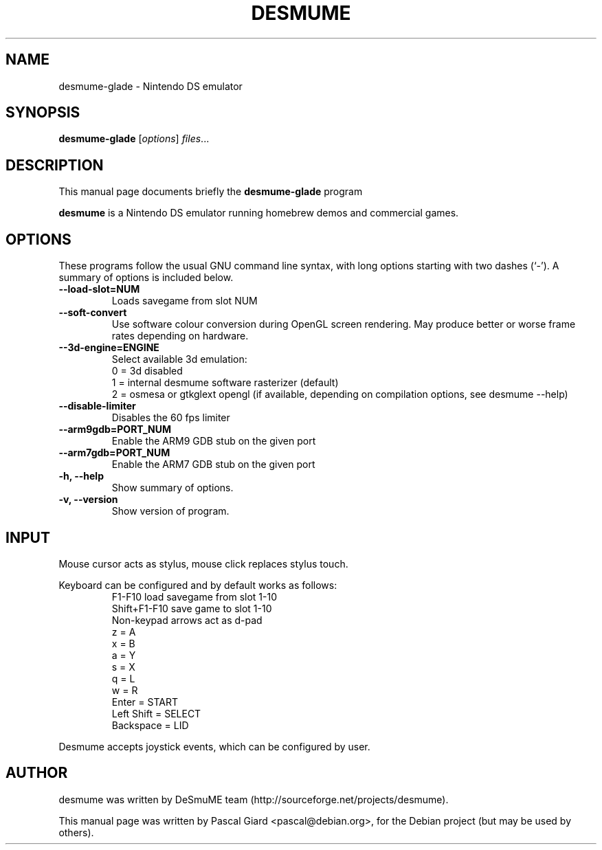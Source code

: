 .\"                                      Hey, EMACS: -*- nroff -*-
.\" First parameter, NAME, should be all caps
.\" Second parameter, SECTION, should be 1-8, maybe w/ subsection
.\" other parameters are allowed: see man(7), man(1)
.TH DESMUME 1 "June 26, 2007"
.\" Please adjust this date whenever revising the manpage.
.\"
.\" Some roff macros, for reference:
.\" .nh        disable hyphenation
.\" .hy        enable hyphenation
.\" .ad l      left justify
.\" .ad b      justify to both left and right margins
.\" .nf        disable filling
.\" .fi        enable filling
.\" .br        insert line break
.\" .sp <n>    insert n+1 empty lines
.\" for manpage-specific macros, see man(7)
.SH NAME
desmume-glade \- Nintendo DS emulator
.SH SYNOPSIS
.B desmume-glade
.RI [ options ] " files" ...
.SH DESCRIPTION
This manual page documents briefly the
.B desmume-glade
program
.PP
.\" TeX users may be more comfortable with the \fB<whatever>\fP and
.\" \fI<whatever>\fP escape sequences to invode bold face and italics, 
.\" respectively.
\fBdesmume\fP is a Nintendo DS emulator running homebrew demos and commercial games.
.SH OPTIONS
These programs follow the usual GNU command line syntax, with long
options starting with two dashes (`-').
A summary of options is included below.
.TP
.B \-\-load-slot=NUM
Loads savegame from slot NUM
.TP
.B \-\-soft-convert
Use software colour conversion during OpenGL screen rendering. May produce better or worse frame rates depending on hardware.
.TP
.B \-\-3d-engine=ENGINE
Select available 3d emulation:
.RS
0 = 3d disabled
.RE
.RS
1 = internal desmume software rasterizer (default)
.RE
.RS
2 = osmesa or gtkglext opengl (if available, depending on compilation options, see desmume \-\-help)
.RE
.TP
.B \-\-disable-limiter
Disables the 60 fps limiter
.TP
.B \-\-arm9gdb=PORT_NUM
Enable the ARM9 GDB stub on the given port
.TP
.B \-\-arm7gdb=PORT_NUM
Enable the ARM7 GDB stub on the given port
.TP
.B \-h, \-\-help
Show summary of options.
.TP
.B \-v, \-\-version
Show version of program.
.SH INPUT
Mouse cursor acts as stylus, mouse click replaces stylus touch.
.PP
Keyboard can be configured and by default works as follows:
.RS
F1-F10 load savegame from slot 1-10
.RE
.RS
Shift+F1-F10 save game to slot 1-10
.RE
.RS
Non-keypad arrows act as d-pad
.RE
.RS
z = A
.RE
.RS
x = B
.RE
.RS
a = Y
.RE
.RS
s = X
.RE
.RS
q = L
.RE
.RS
w = R
.RE
.RS
Enter = START
.RE
.RS
Left Shift = SELECT
.RE
.RS
Backspace = LID
.RE
.PP
Desmume accepts joystick events, which can be configured by user.
.SH AUTHOR
desmume was written by DeSmuME team
(http://sourceforge.net/projects/desmume).
.PP
This manual page was written by Pascal Giard <pascal@debian.org>, for the Debian project (but may be used by others).
